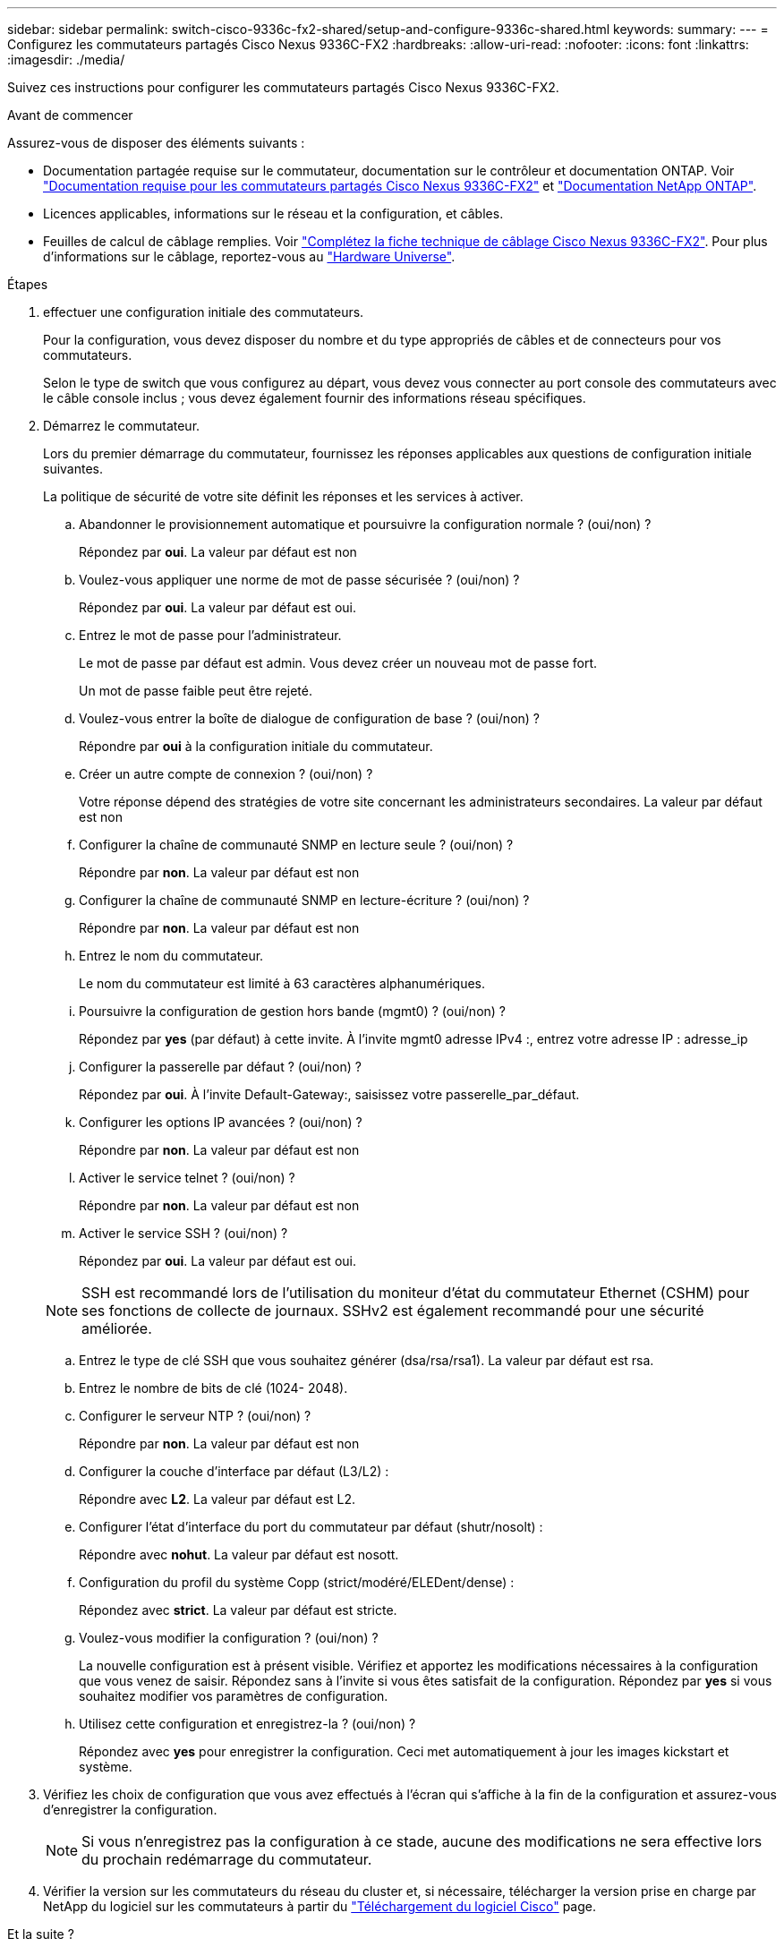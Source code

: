 ---
sidebar: sidebar 
permalink: switch-cisco-9336c-fx2-shared/setup-and-configure-9336c-shared.html 
keywords:  
summary:  
---
= Configurez les commutateurs partagés Cisco Nexus 9336C-FX2
:hardbreaks:
:allow-uri-read: 
:nofooter: 
:icons: font
:linkattrs: 
:imagesdir: ./media/


[role="lead"]
Suivez ces instructions pour configurer les commutateurs partagés Cisco Nexus 9336C-FX2.

.Avant de commencer
Assurez-vous de disposer des éléments suivants :

* Documentation partagée requise sur le commutateur, documentation sur le contrôleur et documentation ONTAP. Voir link:required-documentation-9336c-shared.html["Documentation requise pour les commutateurs partagés Cisco Nexus 9336C-FX2"] et https://docs.netapp.com/us-en/ontap/index.html["Documentation NetApp ONTAP"^].
* Licences applicables, informations sur le réseau et la configuration, et câbles.
* Feuilles de calcul de câblage remplies. Voir link:cable-9336c-shared.html["Complétez la fiche technique de câblage Cisco Nexus 9336C-FX2"]. Pour plus d'informations sur le câblage, reportez-vous au https://hwu.netapp.com["Hardware Universe"].


.Étapes
. [[étape3]]effectuer une configuration initiale des commutateurs.
+
Pour la configuration, vous devez disposer du nombre et du type appropriés de câbles et de connecteurs pour vos commutateurs.

+
Selon le type de switch que vous configurez au départ, vous devez vous connecter au port console des commutateurs avec le câble console inclus ; vous devez également fournir des informations réseau spécifiques.

. Démarrez le commutateur.
+
Lors du premier démarrage du commutateur, fournissez les réponses applicables aux questions de configuration initiale suivantes.

+
La politique de sécurité de votre site définit les réponses et les services à activer.

+
.. Abandonner le provisionnement automatique et poursuivre la configuration normale ? (oui/non) ?
+
Répondez par *oui*. La valeur par défaut est non

.. Voulez-vous appliquer une norme de mot de passe sécurisée ? (oui/non) ?
+
Répondez par *oui*. La valeur par défaut est oui.

.. Entrez le mot de passe pour l'administrateur.
+
Le mot de passe par défaut est admin. Vous devez créer un nouveau mot de passe fort.

+
Un mot de passe faible peut être rejeté.

.. Voulez-vous entrer la boîte de dialogue de configuration de base ? (oui/non) ?
+
Répondre par *oui* à la configuration initiale du commutateur.

.. Créer un autre compte de connexion ? (oui/non) ?
+
Votre réponse dépend des stratégies de votre site concernant les administrateurs secondaires. La valeur par défaut est non

.. Configurer la chaîne de communauté SNMP en lecture seule ? (oui/non) ?
+
Répondre par *non*. La valeur par défaut est non

.. Configurer la chaîne de communauté SNMP en lecture-écriture ? (oui/non) ?
+
Répondre par *non*. La valeur par défaut est non

.. Entrez le nom du commutateur.
+
Le nom du commutateur est limité à 63 caractères alphanumériques.

.. Poursuivre la configuration de gestion hors bande (mgmt0) ? (oui/non) ?
+
Répondez par *yes* (par défaut) à cette invite. À l'invite mgmt0 adresse IPv4 :, entrez votre adresse IP : adresse_ip

.. Configurer la passerelle par défaut ? (oui/non) ?
+
Répondez par *oui*. À l'invite Default-Gateway:, saisissez votre passerelle_par_défaut.

.. Configurer les options IP avancées ? (oui/non) ?
+
Répondre par *non*. La valeur par défaut est non

.. Activer le service telnet ? (oui/non) ?
+
Répondre par *non*. La valeur par défaut est non

.. Activer le service SSH ? (oui/non) ?
+
Répondez par *oui*. La valeur par défaut est oui.

+

NOTE: SSH est recommandé lors de l'utilisation du moniteur d'état du commutateur Ethernet (CSHM) pour ses fonctions de collecte de journaux. SSHv2 est également recommandé pour une sécurité améliorée.

.. [[step14]]Entrez le type de clé SSH que vous souhaitez générer (dsa/rsa/rsa1). La valeur par défaut est rsa.
.. Entrez le nombre de bits de clé (1024- 2048).
.. Configurer le serveur NTP ? (oui/non) ?
+
Répondre par *non*. La valeur par défaut est non

.. Configurer la couche d'interface par défaut (L3/L2) :
+
Répondre avec *L2*. La valeur par défaut est L2.

.. Configurer l'état d'interface du port du commutateur par défaut (shutr/nosolt) :
+
Répondre avec *nohut*. La valeur par défaut est nosott.

.. Configuration du profil du système Copp (strict/modéré/ELEDent/dense) :
+
Répondez avec *strict*. La valeur par défaut est stricte.

.. Voulez-vous modifier la configuration ? (oui/non) ?
+
La nouvelle configuration est à présent visible. Vérifiez et apportez les modifications nécessaires à la configuration que vous venez de saisir. Répondez sans à l'invite si vous êtes satisfait de la configuration. Répondez par *yes* si vous souhaitez modifier vos paramètres de configuration.

.. Utilisez cette configuration et enregistrez-la ? (oui/non) ?
+
Répondez avec *yes* pour enregistrer la configuration. Ceci met automatiquement à jour les images kickstart et système.



. Vérifiez les choix de configuration que vous avez effectués à l'écran qui s'affiche à la fin de la configuration et assurez-vous d'enregistrer la configuration.
+

NOTE: Si vous n'enregistrez pas la configuration à ce stade, aucune des modifications ne sera effective lors du prochain redémarrage du commutateur.

. Vérifier la version sur les commutateurs du réseau du cluster et, si nécessaire, télécharger la version prise en charge par NetApp du logiciel sur les commutateurs à partir du https://software.cisco.com/download/home["Téléchargement du logiciel Cisco"^] page.


.Et la suite ?
link:prepare-nxos-rcf-9336c-shared.html["Préparez-vous à installer NX-OS et RCF"].
